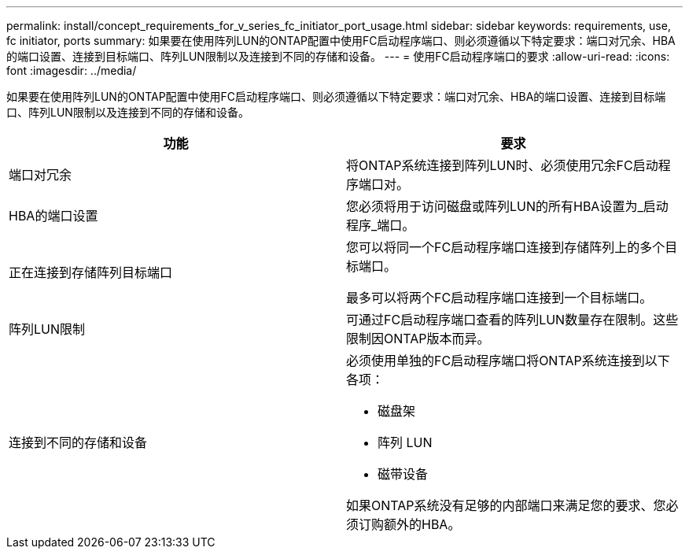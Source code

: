 ---
permalink: install/concept_requirements_for_v_series_fc_initiator_port_usage.html 
sidebar: sidebar 
keywords: requirements, use, fc initiator, ports 
summary: 如果要在使用阵列LUN的ONTAP配置中使用FC启动程序端口、则必须遵循以下特定要求：端口对冗余、HBA的端口设置、连接到目标端口、阵列LUN限制以及连接到不同的存储和设备。 
---
= 使用FC启动程序端口的要求
:allow-uri-read: 
:icons: font
:imagesdir: ../media/


[role="lead"]
如果要在使用阵列LUN的ONTAP配置中使用FC启动程序端口、则必须遵循以下特定要求：端口对冗余、HBA的端口设置、连接到目标端口、阵列LUN限制以及连接到不同的存储和设备。

|===
| 功能 | 要求 


 a| 
端口对冗余
 a| 
将ONTAP系统连接到阵列LUN时、必须使用冗余FC启动程序端口对。



 a| 
HBA的端口设置
 a| 
您必须将用于访问磁盘或阵列LUN的所有HBA设置为_启动 程序_端口。



 a| 
正在连接到存储阵列目标端口
 a| 
您可以将同一个FC启动程序端口连接到存储阵列上的多个目标端口。

最多可以将两个FC启动程序端口连接到一个目标端口。



 a| 
阵列LUN限制
 a| 
可通过FC启动程序端口查看的阵列LUN数量存在限制。这些限制因ONTAP版本而异。



 a| 
连接到不同的存储和设备
 a| 
必须使用单独的FC启动程序端口将ONTAP系统连接到以下各项：

* 磁盘架
* 阵列 LUN
* 磁带设备


如果ONTAP系统没有足够的内部端口来满足您的要求、您必须订购额外的HBA。

|===